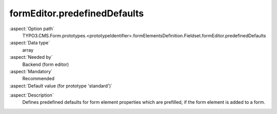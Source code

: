 formEditor.predefinedDefaults
-----------------------------

:aspect:`Option path`
      TYPO3.CMS.Form.prototypes.<prototypeIdentifier>.formElementsDefinition.Fieldset.formEditor.predefinedDefaults

:aspect:`Data type`
      array

:aspect:`Needed by`
      Backend (form editor)

:aspect:`Mandatory`
      Recommended

:aspect:`Default value (for prototype 'standard')`
      .. code-block:: yaml
         :linenos:
         :emphasize-lines: 3

         Fieldset:
           formEditor:
             predefinedDefaults: {  }

.. :aspect:`Good to know`
      ToDo

:aspect:`Description`
      Defines predefined defaults for form element properties which are prefilled, if the form element is added to a form.